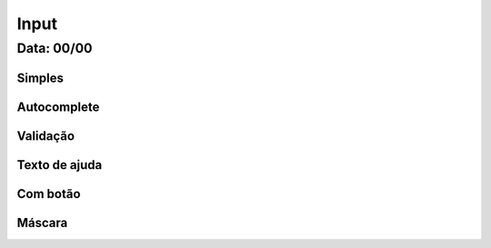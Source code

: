 ===========================
Input
===========================

---------------
Data: 00/00
---------------



Simples
-------------------


Autocomplete
----------------------



Validação
---------------


Texto de ajuda
------------------



Com botão
------------------


Máscara
-------------